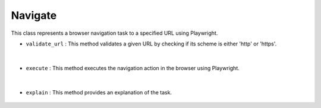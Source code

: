 Navigate
========





This class represents a browser navigation task to a specified URL using Playwright.



- ``validate_url`` : This method validates a given URL by checking if its scheme is either 'http' or 'https'.

    .. autofunction:: tasks.playwright.navigate.Navigate.validate_url
        :no-index:


|


- ``execute`` : This method executes the navigation action in the browser using Playwright.

    .. autofunction:: tasks.playwright.navigate.Navigate.execute
        :no-index:


|


- ``explain`` : This method provides an explanation of the task.

    .. autofunction:: tasks.playwright.navigate.Navigate.execute
        :no-index:











